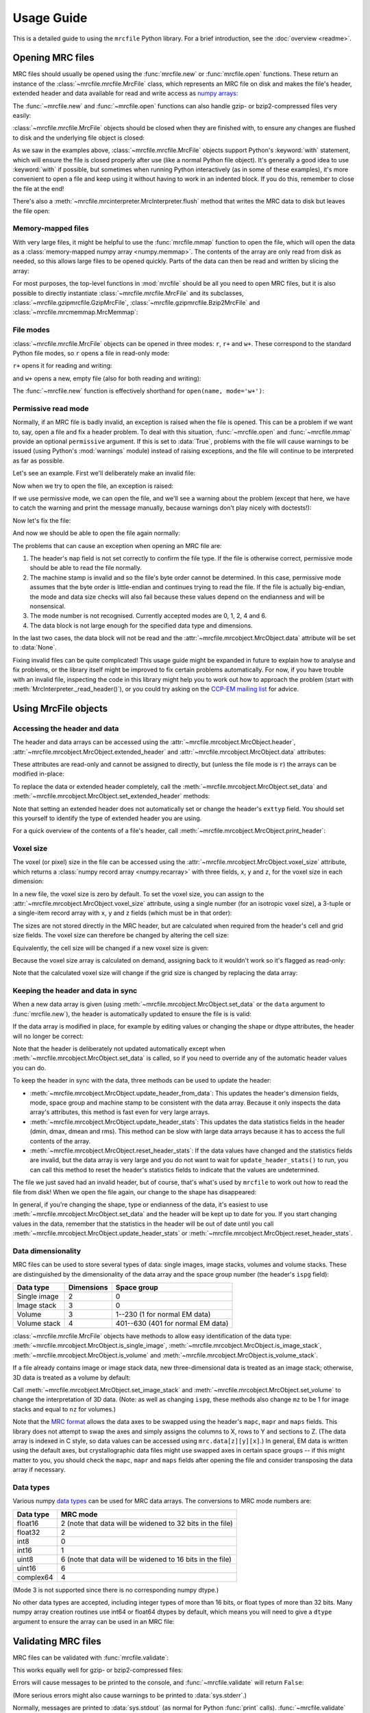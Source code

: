 Usage Guide
===========

This is a detailed guide to using the ``mrcfile`` Python library. For a brief
introduction, see the :doc:`overview <readme>`.

.. testsetup:: *

   import os
   import shutil
   import tempfile
   import warnings
   
   import numpy as np
   import mrcfile
   
   old_cwd = os.getcwd()
   tempdir = tempfile.mkdtemp()
   os.chdir(tempdir)

.. testcleanup:: *

   os.chdir(old_cwd)
   shutil.rmtree(tempdir)

Opening MRC files
-----------------

MRC files should usually be opened using the :func:`mrcfile.new` or
:func:`mrcfile.open` functions. These return an instance of the
:class:`~mrcfile.mrcfile.MrcFile` class, which represents an MRC file on disk
and makes the file's header, extended header and data available for read and
write access as `numpy arrays`_:

.. _numpy arrays: https://docs.scipy.org/doc/numpy/reference/arrays.ndarray.html

.. doctest::

   >>> # First, create a simple dataset
   >>> import numpy as np
   >>> example_data = np.arange(12, dtype=np.int8).reshape(3, 4)

   >>> # Make a new MRC file and write the data to it:
   >>> import mrcfile
   >>> with mrcfile.new('tmp.mrc') as mrc:
   ...     mrc.set_data(example_data)
   ... 
   >>> # The file is now saved on disk. Open it again and check the data:
   >>> with mrcfile.open('tmp.mrc') as mrc:
   ...     mrc.data
   ... 
   array([[ 0,  1,  2,  3],
          [ 4,  5,  6,  7],
          [ 8,  9, 10, 11]], dtype=int8)

The :func:`~mrcfile.new` and :func:`~mrcfile.open` functions can also handle
gzip- or bzip2-compressed files very easily:

.. doctest::

   >>> # Make a new gzipped MRC file:
   >>> with mrcfile.new('tmp.mrc.gz', compression='gzip') as mrc:
   ...     mrc.set_data(example_data * 2)
   ... 
   >>> # Open it again with the normal open function:
   >>> with mrcfile.open('tmp.mrc.gz') as mrc:
   ...     mrc.data
   ... 
   array([[ 0,  2,  4,  6],
          [ 8, 10, 12, 14],
          [16, 18, 20, 22]], dtype=int8)

   >>> # Same again for bzip2:
   >>> with mrcfile.new('tmp.mrc.bz2', compression='bzip2') as mrc:
   ...     mrc.set_data(example_data * 3)
   ... 
   >>> # Open it again with the normal open function:
   >>> with mrcfile.open('tmp.mrc.bz2') as mrc:
   ...     mrc.data
   ... 
   array([[ 0,  3,  6,  9],
          [12, 15, 18, 21],
          [24, 27, 30, 33]], dtype=int8)

:class:`~mrcfile.mrcfile.MrcFile` objects should be closed when they are
finished with, to ensure any changes are flushed to disk and the underlying
file object is closed:

.. doctest::

   >>> mrc = mrcfile.open('tmp.mrc', mode='r+')
   >>> # do things...
   >>> mrc.close()

As we saw in the examples above, :class:`~mrcfile.mrcfile.MrcFile` objects
support Python's :keyword:`with` statement, which will ensure the file is
closed properly after use (like a normal Python file object). It's generally a
good idea to use :keyword:`with` if possible, but sometimes when running Python
interactively (as in some of these examples), it's more convenient to open a
file and keep using it without having to work in an indented block. If you do
this, remember to close the file at the end!

There's also a :meth:`~mrcfile.mrcinterpreter.MrcInterpreter.flush` method that
writes the MRC data to disk but leaves the file open:

.. doctest::

   >>> mrc = mrcfile.open('tmp.mrc', mode='r+')
   >>> # do things...
   >>> mrc.flush()  # make sure changes are written to disk
   >>> # continue using the file...
   >>> mrc.close()  # close the file when finished

Memory-mapped files
~~~~~~~~~~~~~~~~~~~

With very large files, it might be helpful to use the :func:`mrcfile.mmap`
function to open the file, which will open the data as a
:class:`memory-mapped numpy array <numpy.memmap>`. The contents of the array
are only read from disk as needed, so this allows large files to be opened
quickly. Parts of the data can then be read and written by slicing the array:

.. doctest::
   :options: +NORMALIZE_WHITESPACE

   >>> # Open the file in memory-mapped mode
   >>> mrc = mrcfile.mmap('tmp.mrc', mode='r+')
   >>> # Now read part of the data by slicing
   >>> mrc.data[1:3]
   memmap([[ 4,  5,  6,  7],
           [ 8,  9, 10, 11]], dtype=int8)

   >>> # Set some values by assigning to a slice
   >>> mrc.data[1:3,1:3] = 0

   >>> # Read the entire array - with large files this might take a while!
   >>> mrc.data[:]
   memmap([[ 0,  1,  2,  3],
           [ 4,  0,  0,  7],
           [ 8,  0,  0, 11]], dtype=int8)
   >>> mrc.close()

For most purposes, the top-level functions in :mod:`mrcfile` should be all you
need to open MRC files, but it is also possible to directly instantiate
:class:`~mrcfile.mrcfile.MrcFile` and its subclasses,
:class:`~mrcfile.gzipmrcfile.GzipMrcFile`,
:class:`~mrcfile.gzipmrcfile.Bzip2MrcFile` and
:class:`~mrcfile.mrcmemmap.MrcMemmap`:

.. doctest::

   >>> with mrcfile.MrcFile('tmp.mrc') as mrc:
   ...     mrc
   ... 
   MrcFile('tmp.mrc', mode='r')

   >>> with mrcfile.GzipMrcFile('tmp.mrc.gz') as mrc:
   ...     mrc
   ... 
   GzipMrcFile('tmp.mrc.gz', mode='r')

   >>> with mrcfile.Bzip2MrcFile('tmp.mrc.bz2') as mrc:
   ...     mrc
   ... 
   Bzip2MrcFile('tmp.mrc.bz2', mode='r')

   >>> with mrcfile.MrcMemmap('tmp.mrc') as mrc:
   ...     mrc
   ... 
   MrcMemmap('tmp.mrc', mode='r')

File modes
~~~~~~~~~~

:class:`~mrcfile.mrcfile.MrcFile` objects can be opened in three modes: ``r``,
``r+`` and ``w+``. These correspond to the standard Python file modes, so ``r``
opens a file in read-only mode:

.. doctest::

   >>> # The default mode is 'r', for read-only access:
   >>> mrc = mrcfile.open('tmp.mrc')
   >>> mrc
   MrcFile('tmp.mrc', mode='r')
   >>> mrc.set_data(example_data)
   Traceback (most recent call last):
     ...
   ValueError: MRC object is read-only
   >>> mrc.close()

``r+`` opens it for reading and writing:

.. doctest::

   >>> # Using mode 'r+' allows read and write access:
   >>> mrc = mrcfile.open('tmp.mrc', mode='r+')
   >>> mrc
   MrcFile('tmp.mrc', mode='r+')
   >>> mrc.set_data(example_data)
   >>> mrc.data
   array([[ 0,  1,  2,  3],
          [ 4,  5,  6,  7],
          [ 8,  9, 10, 11]], dtype=int8)
   >>> mrc.close()

and ``w+`` opens a new, empty file (also for both reading and writing):

.. doctest::

   >>> # Mode 'w+' creates a new empty file:
   >>> mrc = mrcfile.open('empty.mrc', mode='w+')
   >>> mrc
   MrcFile('empty.mrc', mode='w+')
   >>> mrc.data
   array([], dtype=int8)
   >>> mrc.close()

The :func:`~mrcfile.new` function is effectively shorthand for
``open(name, mode='w+')``:

.. doctest::

   >>> # Make a new file
   >>> mrc = mrcfile.new('empty.mrc')
   Traceback (most recent call last):
     ...
   ValueError: File 'empty.mrc' already exists; set overwrite=True to overwrite it
   >>> # Ooops, we've already got a file with that name!
   >>> # If we're sure we want to overwrite it, we can try again:
   >>> mrc = mrcfile.new('empty.mrc', overwrite=True)
   >>> mrc
   MrcFile('empty.mrc', mode='w+')
   >>> mrc.close()

.. _permissive-mode:

Permissive read mode
~~~~~~~~~~~~~~~~~~~~

Normally, if an MRC file is badly invalid, an exception is raised when the file
is opened. This can be a problem if we want to, say, open a file and fix a
header problem. To deal with this situation, :func:`~mrcfile.open` and
:func:`~mrcfile.mmap` provide an optional ``permissive`` argument. If this is
set to :data:`True`, problems with the file will cause warnings to be issued
(using Python's :mod:`warnings` module) instead of raising exceptions, and the
file will continue to be interpreted as far as possible.

Let's see an example. First we'll deliberately make an invalid file:

.. doctest::

   >>> # Make a new file and deliberately make a mistake in the header
   >>> with mrcfile.new('invalid.mrc') as mrc:
   ...     mrc.header.map = b'map '  # standard requires b'MAP '
   ...

Now when we try to open the file, an exception is raised:

.. doctest::

   >>> # Opening an invalid file raises an exception:
   >>> mrc = mrcfile.open('invalid.mrc')
   Traceback (most recent call last):
     ...
   ValueError: Map ID string not found - not an MRC file, or file is corrupt

If we use permissive mode, we can open the file, and we'll see a warning about
the problem (except that here, we have to catch the warning and print the
message manually, because warnings don't play nicely with doctests!):

.. doctest::

   >>> # Opening in permissive mode succeeds, with a warning:
   >>> with warnings.catch_warnings(record=True) as w:
   ...     mrc = mrcfile.open('invalid.mrc', permissive=True)
   ...     print(w[0].message)
   ...
   Map ID string not found - not an MRC file, or file is corrupt

Now let's fix the file:

.. doctest::

   >>> # Fix the invalid file by correcting the header
   >>> with mrcfile.open('invalid.mrc', mode='r+', permissive=True) as mrc:
   ...     mrc.header.map = mrcfile.MAP_ID
   ...

And now we should be able to open the file again normally:

.. doctest::

   >>> # Now we don't need permissive mode to open the file any more:
   >>> mrc = mrcfile.open('invalid.mrc')
   >>> mrc.close()

The problems that can cause an exception when opening an MRC file are:

#. The header's ``map`` field is not set correctly to confirm the file type. If
   the file is otherwise correct, permissive mode should be able to read the
   file normally.
#. The machine stamp is invalid and so the file's byte order cannot be
   determined. In this case, permissive mode assumes that the byte order is
   little-endian and continues trying to read the file. If the file is actually
   big-endian, the mode and data size checks will also fail because these
   values depend on the endianness and will be nonsensical.
#. The mode number is not recognised. Currently accepted modes are 0, 1, 2, 4
   and 6.
#. The data block is not large enough for the specified data type and
   dimensions.

In the last two cases, the data block will not be read and the
:attr:`~mrcfile.mrcobject.MrcObject.data` attribute will be set to
:data:`None`.

Fixing invalid files can be quite complicated! This usage guide might be
expanded in future to explain how to analyse and fix problems, or the library
itself might be improved to fix certain problems automatically. For now, if
you have trouble with an invalid file, inspecting the code in this library
might help you to work out how to approach the problem (start with
:meth:`MrcInterpreter._read_header()`), or you could try asking on the
`CCP-EM mailing list`_ for advice.

.. _CCP-EM mailing list: https://www.jiscmail.ac.uk/CCPEM

Using MrcFile objects
---------------------

Accessing the header and data
~~~~~~~~~~~~~~~~~~~~~~~~~~~~~

The header and data arrays can be accessed using the
:attr:`~mrcfile.mrcobject.MrcObject.header`,
:attr:`~mrcfile.mrcobject.MrcObject.extended_header` and 
:attr:`~mrcfile.mrcobject.MrcObject.data` attributes:

.. doctest::
   :options: +NORMALIZE_WHITESPACE

   >>> mrc = mrcfile.open('tmp.mrc')
   >>> mrc.header
   rec.array((4, 3, 1, ...),
             dtype=[('nx', ...)])
   >>> mrc.extended_header
   array([], 
         dtype='|V1')
   >>> mrc.data
   array([[ 0,  1,  2,  3],
          [ 4,  5,  6,  7],
          [ 8,  9, 10, 11]], dtype=int8)
   >>> mrc.close()

These attributes are read-only and cannot be assigned to directly, but (unless
the file mode is ``r``) the arrays can be modified in-place:

.. doctest::
   :options: +NORMALIZE_WHITESPACE

   >>> mrc = mrcfile.open('tmp.mrc', mode='r+')
   >>> # A new data array cannot be assigned directly to the data attribute
   >>> mrc.data = np.ones_like(example_data)
   Traceback (most recent call last):
     ...
   AttributeError: can't set attribute
   >>> # But the data can be modified by assigning to a slice or index
   >>> mrc.data[0, 0] = 10
   >>> mrc.data
   array([[10,  1,  2,  3],
          [ 4,  5,  6,  7],
          [ 8,  9, 10, 11]], dtype=int8)
   >>> # All of the data values can be replaced this way, as long as the data
   >>> # size, shape and type are not changed
   >>> mrc.data[:] = np.ones_like(example_data)
   >>> mrc.data
   array([[1, 1, 1, 1],
          [1, 1, 1, 1],
          [1, 1, 1, 1]], dtype=int8)
   >>> mrc.close()

To replace the data or extended header completely, call the 
:meth:`~mrcfile.mrcobject.MrcObject.set_data` and
:meth:`~mrcfile.mrcobject.MrcObject.set_extended_header` methods:

.. doctest::
   :options: +NORMALIZE_WHITESPACE

   >>> mrc = mrcfile.open('tmp.mrc', mode='r+')
   >>> data_3d = np.linspace(-1000, 1000, 20, dtype=np.int16).reshape(2, 2, 5)
   >>> mrc.set_data(data_3d)
   >>> mrc.data
   array([[[-1000,  -894,  -789,  -684,  -578],
           [ -473,  -368,  -263,  -157,   -52]],
          [[   52,   157,   263,   368,   473],
           [  578,   684,   789,   894,  1000]]], dtype=int16)
   >>> # Setting a new data array updates the header dimensions to match
   >>> mrc.header.nx
   array(5, dtype=int32)
   >>> mrc.header.ny
   array(2, dtype=int32)
   >>> mrc.header.nz
   array(2, dtype=int32)
   >>> # We can also set the extended header in the same way
   >>> string_array = np.fromstring(b'The extended header can hold any kind of numpy array', dtype='S52')
   >>> mrc.set_extended_header(string_array)
   >>> mrc.extended_header
   array([b'The extended header can hold any kind of numpy array'], 
         dtype='|S52')
   >>> # Setting the extended header updates the header's nsymbt field to match
   >>> mrc.header.nsymbt
   array(52, dtype=int32)
   >>> mrc.close()

Note that setting an extended header does not automatically set or change the
header's ``exttyp`` field. You should set this yourself to identify the type
of extended header you are using.

For a quick overview of the contents of a file's header, call
:meth:`~mrcfile.mrcobject.MrcObject.print_header`:

.. doctest::

   >>> with mrcfile.open('tmp.mrc') as mrc:
   ...     mrc.print_header()
   ... 
   nx              : 5
   ny              : 2
   nz              : 2
   mode            : 1
   nxstart ...

Voxel size
~~~~~~~~~~

The voxel (or pixel) size in the file can be accessed using the
:attr:`~mrcfile.mrcobject.MrcObject.voxel_size` attribute, which returns a
:class:`numpy record array <numpy.recarray>` with three fields, ``x``, ``y``
and ``z``, for the voxel size in each dimension:

.. doctest::
   :options: +NORMALIZE_WHITESPACE

   >>> with mrcfile.open('tmp.mrc') as mrc:
   ...     mrc.voxel_size
   ... 
   rec.array(( 0.,  0.,  0.),
             dtype=[('x', '<f4'), ('y', '<f4'), ('z', '<f4')])

In a new file, the voxel size is zero by default. To set the voxel size, you
can assign to the :attr:`~mrcfile.mrcobject.MrcObject.voxel_size` attribute,
using a single number (for an isotropic voxel size), a 3-tuple or a single-item
record array with ``x``, ``y`` and ``z`` fields (which must be in that order):

.. doctest::
   :options: +NORMALIZE_WHITESPACE

   >>> mrc = mrcfile.open('tmp.mrc', mode='r+')

   >>> # Set a new isotropic voxel size:
   >>> mrc.voxel_size = 1.0
   >>> mrc.voxel_size
   rec.array(( 1.,  1.,  1.),
             dtype=[('x', '<f4'), ('y', '<f4'), ('z', '<f4')])

   >>> # Set an anisotropic voxel size using a tuple:
   >>> mrc.voxel_size = (1.0, 2.0, 3.0)
   >>> mrc.voxel_size
   rec.array(( 1.,  2.,  3.),
             dtype=[('x', '<f4'), ('y', '<f4'), ('z', '<f4')])

   >>> # And set a different anisotropic voxel size using a record array:
   >>> mrc.voxel_size = np.rec.array(( 4.,  5.,  6.), dtype=[('x', '<f4'), ('y', '<f4'), ('z', '<f4')])
   >>> mrc.voxel_size
   rec.array(( 4.,  5.,  6.),
             dtype=[('x', '<f4'), ('y', '<f4'), ('z', '<f4')])
   >>> mrc.close()

The sizes are not stored directly in the MRC header, but are calculated when
required from the header's cell and grid size fields. The voxel size can
therefore be changed by altering the cell size:

.. doctest::
   :options: +NORMALIZE_WHITESPACE

   >>> mrc = mrcfile.open('tmp.mrc', mode='r+')

   >>> # Check the current voxel size in X:
   >>> mrc.voxel_size.x
   array(4.0, dtype=float32)

   >>> # And check the current cell dimensions:
   >>> mrc.header.cella
   rec.array(( 20.,  10.,  6.), 
             dtype=[('x', '<f4'), ('y', '<f4'), ('z', '<f4')])

   >>> # Now change the cell's X length:
   >>> mrc.header.cella.x = 10

   >>> # And we see the voxel size has also changed:
   >>> mrc.voxel_size.x
   array(2.0, dtype=float32)

   >>> mrc.close()

Equivalently, the cell size will be changed if a new voxel size is given:

.. doctest::
   :options: +NORMALIZE_WHITESPACE

   >>> mrc = mrcfile.open('tmp.mrc', mode='r+')

   >>> # Check the current cell dimensions:
   >>> mrc.header.cella
   rec.array(( 10.,  10.,  6.), 
             dtype=[('x', '<f4'), ('y', '<f4'), ('z', '<f4')])

   >>> # Set a new voxel size:
   >>> mrc.voxel_size = 1.0

   >>> # And our cell size has been updated:
   >>> mrc.header.cella
   rec.array(( 5.,  2.,  1.), 
             dtype=[('x', '<f4'), ('y', '<f4'), ('z', '<f4')])

   >>> mrc.close()

Because the voxel size array is calculated on demand, assigning back to it
wouldn't work so it's flagged as read-only:

.. doctest::
   :options: +NORMALIZE_WHITESPACE

   >>> mrc = mrcfile.open('tmp.mrc', mode='r+')

   >>> # This doesn't work
   >>> mrc.voxel_size.x = 2.0
   Traceback (most recent call last):
     ...
   ValueError: assignment destination is read-only

   >>> # But you can do this
   >>> vsize = mrc.voxel_size.copy()
   >>> vsize.x = 2.0
   >>> mrc.voxel_size = vsize
   >>> mrc.voxel_size
   rec.array(( 2.,  1.,  1.), 
             dtype=[('x', '<f4'), ('y', '<f4'), ('z', '<f4')])
   >>> mrc.close()

Note that the calculated voxel size will change if the grid size is changed by
replacing the data array:

.. doctest::
   :options: +NORMALIZE_WHITESPACE

   >>> mrc = mrcfile.open('tmp.mrc', mode='r+')

   >>> # Check the current voxel size:
   >>> mrc.voxel_size
   rec.array(( 2.,  1.,  1.), 
             dtype=[('x', '<f4'), ('y', '<f4'), ('z', '<f4')])
   >>> # And the current data dimensions:
   >>> mrc.data.shape
   (2, 2, 5)

   >>> # Replace the data with an array with a different shape:
   >>> mrc.set_data(example_data)
   >>> mrc.data.shape
   (3, 4)

   >>> # ...and the voxel size has changed:
   >>> mrc.voxel_size
   rec.array(( 2.5,  0.66666669,  1.), 
             dtype=[('x', '<f4'), ('y', '<f4'), ('z', '<f4')])

   >>> mrc.close()

Keeping the header and data in sync
~~~~~~~~~~~~~~~~~~~~~~~~~~~~~~~~~~~

When a new data array is given (using
:meth:`~mrcfile.mrcobject.MrcObject.set_data` or the ``data`` argument to
:func:`mrcfile.new`), the header is automatically updated to ensure the file is
is valid:

.. doctest::

   >>> mrc = mrcfile.open('tmp.mrc', mode='r+')
   
   >>> # Check the current data shape and header dimensions match
   >>> mrc.data.shape
   (3, 4)
   >>> mrc.header.nx
   array(4, dtype=int32)
   >>> mrc.header.nx == mrc.data.shape[-1]  # X axis is always the last in shape
   True

   >>> # Let's also check the maximum value recorded in the header
   >>> mrc.header.dmax
   array(11.0, dtype=float32)
   >>> mrc.header.dmax == mrc.data.max()
   True

   >>> # Now set a data array with a different shape, and check the header again
   >>> mrc.set_data(data_3d)
   >>> mrc.data.shape
   (2, 2, 5)
   >>> mrc.header.nx
   array(5, dtype=int32)
   >>> mrc.header.nx == mrc.data.shape[-1]
   True

   >>> # The data statistics are updated as well
   >>> mrc.header.dmax
   array(1000.0, dtype=float32)
   >>> mrc.header.dmax == mrc.data.max()
   True
   >>> mrc.close()

If the data array is modified in place, for example by editing values
or changing the shape or dtype attributes, the header will no longer be
correct:

.. doctest::

   >>> mrc = mrcfile.open('tmp.mrc', mode='r+')
   >>> mrc.data.shape
   (2, 2, 5)
   
   >>> # Change the data shape in-place and check the header
   >>> mrc.data.shape = (5, 4)
   >>> mrc.header.nx == mrc.data.shape[-1]
   False

   >>> # We'll also change some values and check the data statistics
   >>> mrc.data[2:] = 0
   >>> mrc.data.max()
   0
   >>> mrc.header.dmax == mrc.data.max()
   False
   >>> mrc.close()

Note that the header is deliberately not updated automatically except when
:meth:`~mrcfile.mrcobject.MrcObject.set_data` is called, so if you need to
override any of the automatic header values you can do.

To keep the header in sync with the data, three methods can be used to update
the header:

* :meth:`~mrcfile.mrcobject.MrcObject.update_header_from_data`: This updates
  the   header's dimension fields, mode, space group and machine stamp to be
  consistent with the data array. Because it only inspects the data array's
  attributes, this method is fast even for very large arrays.

* :meth:`~mrcfile.mrcobject.MrcObject.update_header_stats`: This updates the
  data statistics fields in the header (dmin, dmax, dmean and rms). This method
  can be slow with large data arrays because it has to access the full contents
  of the array.

* :meth:`~mrcfile.mrcobject.MrcObject.reset_header_stats`: If the data values
  have changed and the statistics fields are invalid, but the data array is
  very large and you do not want to wait for ``update_header_stats()`` to run,
  you can call this method to reset the header's statistics fields to indicate
  that the values are undetermined.

The file we just saved had an invalid header, but of course, that's what's used
by ``mrcfile`` to work out how to read the file from disk! When we open the
file again, our change to the shape has disappeared:

.. doctest::

   >>> mrc = mrcfile.open('tmp.mrc', mode='r+')
   >>> mrc.data.shape
   (2, 2, 5)

   >>> # Let's change the shape again, as we did before
   >>> mrc.data.shape = (5, 4)
   >>> mrc.header.nx == mrc.data.shape[-1]
   False

   >>> # Now let's update the dimensions:
   >>> mrc.update_header_from_data()
   >>> mrc.header.nx
   array(4, dtype=int32)
   >>> mrc.header.nx == mrc.data.shape[-1]
   True

   >>> # The data statistics are still incorrect:
   >>> mrc.header.dmax
   array(1000.0, dtype=float32)
   >>> mrc.header.dmax == mrc.data.max()
   False

   >>> # So let's update those as well:
   >>> mrc.update_header_stats()
   >>> mrc.header.dmax
   array(0.0, dtype=float32)
   >>> mrc.header.dmax == mrc.data.max()
   True
   >>> mrc.close()

In general, if you're changing the shape, type or endianness of the data, it's
easiest to use :meth:`~mrcfile.mrcobject.MrcObject.set_data` and the header
will be kept up to date for you. If you start changing values in the data,
remember that the statistics in the header will be out of date until you call
:meth:`~mrcfile.mrcobject.MrcObject.update_header_stats` or
:meth:`~mrcfile.mrcobject.MrcObject.reset_header_stats`.

Data dimensionality
~~~~~~~~~~~~~~~~~~~

MRC files can be used to store several types of data: single images, image
stacks, volumes and volume stacks. These are distinguished by the
dimensionality of the data array and the space group number (the header's
``ispg`` field):

============  ==========  ===========
Data type     Dimensions  Space group
============  ==========  ===========
Single image      2           0
Image stack       3           0
Volume            3         1--230 (1 for normal EM data)
Volume stack      4        401--630 (401 for normal EM data)
============  ==========  ===========

:class:`~mrcfile.mrcfile.MrcFile` objects have methods to allow easy
identification of the data type:
:meth:`~mrcfile.mrcobject.MrcObject.is_single_image`,
:meth:`~mrcfile.mrcobject.MrcObject.is_image_stack`,
:meth:`~mrcfile.mrcobject.MrcObject.is_volume` and
:meth:`~mrcfile.mrcobject.MrcObject.is_volume_stack`.

.. doctest::

   >>> mrc = mrcfile.open('tmp.mrc')

   >>> # The file currently contains two-dimensional data
   >>> mrc.data.shape
   (5, 4)
   >>> len(mrc.data.shape)
   2

   >>> # This is intepreted as a single image
   >>> mrc.is_single_image()
   True
   >>> mrc.is_image_stack()
   False
   >>> mrc.is_volume()
   False
   >>> mrc.is_volume_stack()
   False

   >>> mrc.close()

If a file already contains image or image stack data, new three-dimensional
data is treated as an image stack; otherwise, 3D data is treated as a volume by
default:

.. doctest::

   >>> mrc = mrcfile.open('tmp.mrc', mode='r+')
   
   >>> # New 3D data in an existing image file is treated as an image stack:
   >>> mrc.set_data(data_3d)
   >>> len(mrc.data.shape)
   3
   >>> mrc.is_volume()
   False
   >>> mrc.is_image_stack()
   True
   >>> int(mrc.header.ispg)
   0
   >>> mrc.close()

   >>> # But normally, 3D data is treated as a volume:
   >>> mrc = mrcfile.new('tmp.mrc', overwrite=True)
   >>> mrc.set_data(data_3d)
   >>> mrc.is_volume()
   True
   >>> mrc.is_image_stack()
   False
   >>> int(mrc.header.ispg)
   1
   >>> mrc.close()

Call :meth:`~mrcfile.mrcobject.MrcObject.set_image_stack` and 
:meth:`~mrcfile.mrcobject.MrcObject.set_volume` to change the interpretation of
3D data. (Note: as well as changing ``ispg``, these methods also change ``mz``
to be 1 for image stacks and equal to ``nz`` for volumes.)

.. doctest::

   >>> mrc = mrcfile.open('tmp.mrc', mode='r+')

   >>> # Change the file to represent an image stack:
   >>> mrc.set_image_stack()
   >>> mrc.is_volume()
   False
   >>> mrc.is_image_stack()
   True
   >>> int(mrc.header.ispg)
   0

   >>> # And now change it back to representing a volume:
   >>> mrc.set_volume()
   >>> mrc.is_volume()
   True
   >>> mrc.is_image_stack()
   False
   >>> int(mrc.header.ispg)
   1

   >>> mrc.close()

Note that the `MRC format`_ allows the data axes to be swapped using the
header's ``mapc``, ``mapr`` and ``maps`` fields. This library does not attempt
to swap the axes and simply assigns the columns to X, rows to Y and sections to
Z. (The data array is indexed in C style, so data values can be accessed using
``mrc.data[z][y][x]``.) In general, EM data is written using the default
axes, but crystallographic data files might use swapped axes in certain space
groups -- if this might matter to you, you should check the ``mapc``, ``mapr``
and ``maps`` fields after opening the file and consider transposing the data
array if necessary.

.. _MRC format: http://www.ccpem.ac.uk/mrc_format/mrc2014.php

Data types
~~~~~~~~~~

Various numpy `data types`_ can be used for MRC data arrays. The conversions to
MRC mode numbers are:

.. _data types: https://docs.scipy.org/doc/numpy/reference/arrays.dtypes.html

=========  ========
Data type  MRC mode
=========  ========
float16       2 (note that data will be widened to 32 bits in the file)
float32       2
int8          0
int16         1
uint8         6 (note that data will be widened to 16 bits in the file)
uint16        6
complex64     4
=========  ========

(Mode 3 is not supported since there is no corresponding numpy dtype.)

No other data types are accepted, including integer types of more than 16 bits,
or float types of more than 32 bits. Many numpy array creation routines use
int64 or float64 dtypes by default, which means you will need to give a
``dtype`` argument to ensure the array can be used in an MRC file:

.. doctest::

   >>> mrc = mrcfile.open('tmp.mrc', mode='r+')

   >>> # This does not work
   >>> mrc.set_data(np.zeros((4, 5)))
   Traceback (most recent call last):
     ...
   ValueError: dtype 'float64' cannot be converted to an MRC file mode
   >>> # But this does
   >>> mrc.set_data(np.zeros((4, 5), dtype=np.int16))
   >>> mrc.data
   array([[0, 0, 0, 0, 0],
          [0, 0, 0, 0, 0],
          [0, 0, 0, 0, 0],
          [0, 0, 0, 0, 0]], dtype=int16)

   >>> mrc.close()

Validating MRC files
--------------------

MRC files can be validated with :func:`mrcfile.validate`:

.. doctest::

   >>> mrcfile.validate('tmp.mrc')
   True

This works equally well for gzip- or bzip2-compressed files:

.. doctest::

   >>> mrcfile.validate('tmp.mrc.gz')
   True

   >>> mrcfile.validate('tmp.mrc.bz2')
   True

Errors will cause messages to be printed to the console, and
:func:`~mrcfile.validate` will return ``False``:

.. doctest::

   >>> # Let's make a file which is valid except for the header's mz value
   >>> with mrcfile.new('tmp.mrc', overwrite=True) as mrc:
   ...     mrc.set_data(example_data)
   ...     mrc.header.mz = -1
   ... 

   >>> # Now it should fail validation and print a helpful message
   >>> mrcfile.validate('tmp.mrc')
   Header field 'mz' is negative
   False

(More serious errors might also cause warnings to be printed to
:data:`sys.stderr`.)

Normally, messages are printed to :data:`sys.stdout` (as normal for Python
:func:`print` calls). :func:`~mrcfile.validate` has an optional ``print_file``
argument which allows any text stream to be used for the output instead:

.. doctest::

   >>> # Create a text stream to capture the output
   >>> import io
   >>> output = io.StringIO()

   >>> # Now validate the file...
   >>> mrcfile.validate('tmp.mrc', print_file=output)
   False

   >>> # ...and check the output separately
   >>> print(output.getvalue().strip())
   Header field 'mz' is negative

Behind the scenes, :func:`mrcfile.validate` opens the file in :ref:`permissive mode <permissive-mode>`
using :func:`mrcfile.open` and then calls
:meth:`MrcFile.validate() <mrcfile.mrcfile.MrcFile.validate>`. If you already
have an :class:`~mrcfile.mrcfile.MrcFile` open, you can call its
:meth:`validate() <mrcfile.mrcfile.MrcFile.validate>` method directly
to check the file -- but note that the file size test might be inaccurate
unless you call :meth:`~mrcfile.mrcinterpreter.MrcInterpreter.flush` first. To
ensure the file is completely valid, it's best to flush or close the file and
then validate it from scratch using :func:`mrcfile.validate`.

If you find that a file created with this library is invalid, and you haven't
altered anything in the header in a way that might cause problems, please file
a bug report on the `issue tracker`_!

.. _issue tracker: https://github.com/ccpem/mrcfile/issues

API overview
------------

Class hierarchy
~~~~~~~~~~~~~~~

The following classes are provided by the mrcfile.py library:

* :class:`~mrcfile.mrcobject.MrcObject`: Represents a generic MRC-like data
  object in memory, and provides header, extended header and data arrays and
  methods for operating on them.

* :class:`~mrcfile.mrcinterpreter.MrcInterpreter`: Subclass of MrcObject that
  can read and/or write its MRC data from arbitrary byte I/O streams
  (including Python file objects).

* :class:`~mrcfile.mrcfile.MrcFile`: Subclass of MrcInterpreter that opens a
  file from disk to use as its I/O stream. This is the normal class used for
  most interactions with MRC files.

* :class:`~mrcfile.gzipmrcfile.GzipMrcFile`: Reads and writes MRC data using
  compressed gzip files.

* :class:`~mrcfile.gzipmrcfile.Bzip2MrcFile`: Reads and writes MRC data using
  compressed bzip2 files.

* :class:`~mrcfile.mrcmemmap.MrcMemmap`: Uses a memory-mapped data array, for
  fast random access to very large data files. MrcMemmap overrides various
  parts of the MrcFile implementation to ensure that the memory-mapped data
  array is opened, closed and moved correctly when the data or extended header
  array sizes are changed.

MrcFile attributes and methods
~~~~~~~~~~~~~~~~~~~~~~~~~~~~~~

Attributes:

* :attr:`~mrcfile.mrcobject.MrcObject.header`
* :attr:`~mrcfile.mrcobject.MrcObject.extended_header`
* :attr:`~mrcfile.mrcobject.MrcObject.data`
* :attr:`~mrcfile.mrcobject.MrcObject.voxel_size`

Methods:

* :meth:`~mrcfile.mrcobject.MrcObject.set_extended_header`
* :meth:`~mrcfile.mrcobject.MrcObject.set_data`
* :meth:`~mrcfile.mrcobject.MrcObject.is_single_image`
* :meth:`~mrcfile.mrcobject.MrcObject.is_image_stack`
* :meth:`~mrcfile.mrcobject.MrcObject.is_volume`
* :meth:`~mrcfile.mrcobject.MrcObject.is_volume_stack`
* :meth:`~mrcfile.mrcobject.MrcObject.set_image_stack`
* :meth:`~mrcfile.mrcobject.MrcObject.set_volume`
* :meth:`~mrcfile.mrcobject.MrcObject.update_header_from_data`
* :meth:`~mrcfile.mrcobject.MrcObject.update_header_stats`
* :meth:`~mrcfile.mrcobject.MrcObject.reset_header_stats`
* :meth:`~mrcfile.mrcobject.MrcObject.print_header`
* :meth:`~mrcfile.mrcfile.MrcFile.validate`
* :meth:`~mrcfile.mrcinterpreter.MrcInterpreter.flush`
* :meth:`~mrcfile.mrcinterpreter.MrcInterpreter.close`
